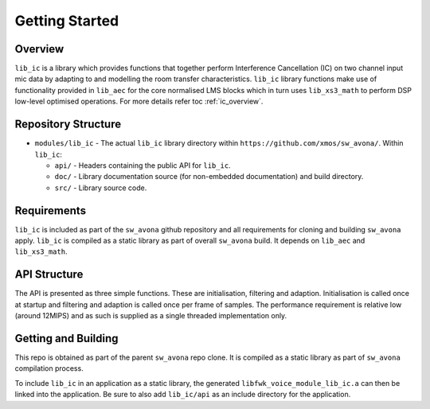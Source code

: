 Getting Started
===============

Overview
--------

``lib_ic`` is a library which provides functions that together perform Interference Cancellation (IC)
on two channel input mic data by adapting to and modelling the room transfer characteristics. ``lib_ic`` library functions
make use of functionality provided in ``lib_aec`` for the core normalised LMS blocks which in turn uses
``lib_xs3_math`` to perform DSP low-level optimised operations. For more details refer toc :ref:`ic_overview`.

Repository Structure
--------------------

* ``modules/lib_ic`` - The actual ``lib_ic`` library directory within ``https://github.com/xmos/sw_avona/``.
  Within ``lib_ic``:

  * ``api/`` - Headers containing the public API for ``lib_ic``.
  * ``doc/`` - Library documentation source (for non-embedded documentation) and build directory.
  * ``src/`` - Library source code.


Requirements
------------

``lib_ic`` is included as part of the ``sw_avona`` github repository
and all requirements for cloning and building ``sw_avona`` apply. ``lib_ic`` is compiled as a static library as part of
overall ``sw_avona`` build. It depends on ``lib_aec`` and ``lib_xs3_math``. 

API Structure
-------------

The API is presented as three simple functions. These are initialisation, filtering and adaption. Initialisation is called once 
at startup and filtering and adaption is called once per frame of samples. The performance requirement is relative low (around 12MIPS)
and as such is supplied as a single threaded implementation only.


Getting and Building
--------------------

This repo is obtained as part of the parent ``sw_avona`` repo clone. It is
compiled as a static library as part of ``sw_avona`` compilation process.

To include ``lib_ic`` in an application as a static library, the generated ``libfwk_voice_module_lib_ic.a`` can then be linked into the
application. Be sure to also add ``lib_ic/api`` as an include directory for the application.
